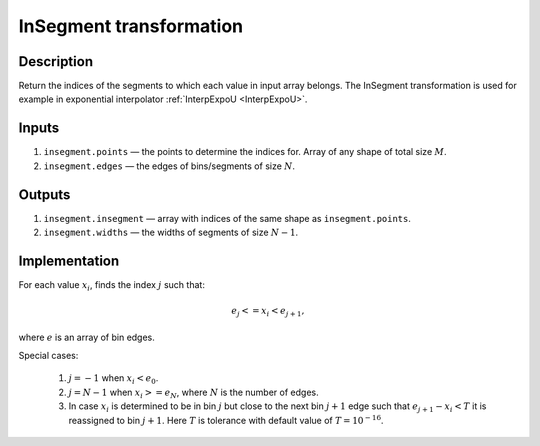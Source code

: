 .. _InSegment:

InSegment transformation
~~~~~~~~~~~~~~~~~~~~~~~~

Description
^^^^^^^^^^^
Return the indices of the segments to which each value in input array belongs. The InSegment transformation is used for
example in exponential interpolator :ref:`InterpExpoU <InterpExpoU>`.

Inputs
^^^^^^

1) ``insegment.points`` — the points to determine the indices for. Array of any shape of total size :math:`M`.
2) ``insegment.edges`` — the edges of bins/segments of size :math:`N`.

Outputs
^^^^^^^

1) ``insegment.insegment`` — array with indices of the same shape as ``insegment.points``.
2) ``insegment.widths`` — the widths of segments of size :math:`N-1`.

Implementation
^^^^^^^^^^^^^^

For each value :math:`x_i`, finds the index :math:`j` such that:

.. math::
   e_j <= x_i < e_{j+1},

where :math:`e` is an array of bin edges.

Special cases:

    1) :math:`j=-1` when :math:`x_i<e_0`.
    2) :math:`j=N-1` when :math:`x_i>=e_N`, where :math:`N` is the number of edges.
    3) In case :math:`x_i` is determined to be in bin :math:`j` but close to the next bin :math:`j+1` edge such that
       :math:`e_{j+1}-x_i<T` it is reassigned to bin :math:`j+1`. Here :math:`T` is tolerance with default value of
       :math:`T=10^{-16}`.


